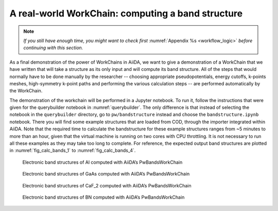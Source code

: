 .. _bands:

A real-world WorkChain: computing a band structure
==================================================

.. note:: *If you still have enough time, you might want to check first*
          :numref:`Appendix %s <workflow_logic>` *before continuing with this section.*

As a final demonstration of the power of WorkChains in AiiDA, we want to
give a demonstration of a WorkChain that we have written that will take
a structure as its only input and will compute its band structure. All
of the steps that would normally have to be done manually by the
researcher -- choosing appropriate pseudopotentials, energy cutoffs,
k-points meshes, high-symmetry k-point paths and performing the various
calculation steps -- are performed automatically by the WorkChain.

The demonstration of the workchain will be performed in a Jupyter
notebook. To run it, follow the instructions that were given for the
querybuilder notebook in :numref:`querybuilder`. The only difference
is that instead of selecting the notebook in the ``querybuilder``
directory, go to ``pw/bandstructure`` instead and choose the
``bandstructure.ipynb`` notebook. There you will find some example
structures that are loaded from COD, through the importer integrated
within AiiDA. Note that the required time to calculate the bandstructure
for these example structures ranges from ~5 minutes to more than an
hour, given that the virtual machine is running on two cores with
CPU throttling. It is not necessary to run all these examples
as they may take too long to complete. For reference, the expected output
band structures are plotted in :numref:`fig_calc_bands_1` to :numref:`fig_calc_bands_4`.

.. _fig_calc_bands_1:
.. figure:: include/images/bandstructures/Al_bands.png
   :scale: 48 %

   Electronic band structures of Al computed with AiiDA’s PwBandsWorkChain

.. _fig_calc_bands_2:
.. figure:: include/images/bandstructures/GaAs_bands.png
   :scale: 48 %

   Electronic band structures of GaAs computed with AiiDA’s PwBandsWorkChain

.. _fig_calc_bands_3:
.. figure:: include/images/bandstructures/CaF2_bands.png
   :scale: 48 %

   Electronic band structures of CaF_2 computed with AiiDA’s PwBandsWorkChain

.. _fig_calc_bands_4:
.. figure:: include/images/bandstructures/hBN_bands.png
   :scale: 48 %
   
   Electronic band structures of BN computed with AiiDA’s PwBandsWorkChain
